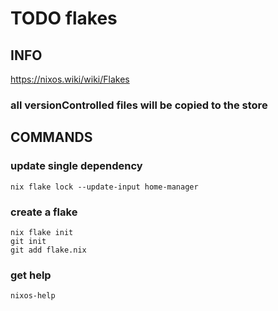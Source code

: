 * TODO flakes
** INFO
https://nixos.wiki/wiki/Flakes
*** all versionControlled files will be copied to the store
** COMMANDS
*** update single dependency
#+BEGIN_SRC shell :results drawer
nix flake lock --update-input home-manager
#+END_SRC
*** create a flake
#+BEGIN_SRC shell :results drawer
  nix flake init
  git init
  git add flake.nix
#+END_SRC
*** get help
#+BEGIN_SRC shell :results drawer
  nixos-help
#+END_SRC
